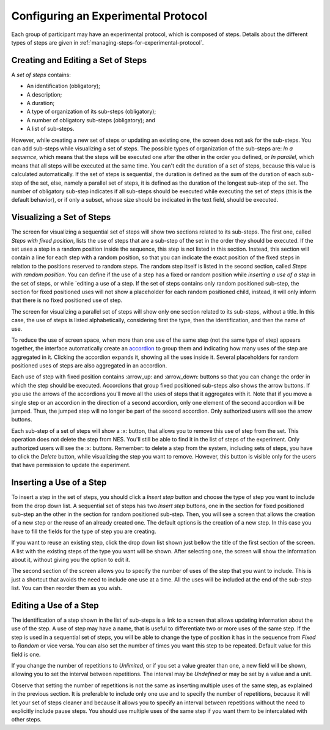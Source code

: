.. _configuring-an-experimental-protocol:

Configuring an Experimental Protocol
====================================

Each group of participant may have an experimental protocol, which is composed of steps. Details about the different types of steps are given in :ref:`managing-steps-for-experimental-protocol`.

.. _creating-and-editing-a-set-of-steps:

Creating and Editing a Set of Steps
-----------------------------------

A `set of steps` contains:

* An identification (obligatory);
* A description;
* A duration;
* A type of organization of its sub-steps (obligatory);
* A number of obligatory sub-steps (obligatory); and
* A list of sub-steps.

However, while creating a new set of steps or updating an existing one, the screen does not ask for the sub-steps. You can add sub-steps while visualizing a set of steps. The possible types of organization of the sub-steps are: `In a sequence`, which means that the steps will be executed one after the other in the order you defined, or `In parallel`, which means that all steps will be executed at the same time. You can't edit the duration of a set of steps, because this value is calculated automatically. If the set of steps is sequential, the duration is defined as the sum of the duration of each sub-step of the set, else, namely a parallel set of steps, it is defined as the duration of the longest sub-step of the set. The number of obligatory sub-step indicates if all sub-steps should be executed while executing the set of steps (this is the default behavior), or if only a subset, whose size should be indicated in the text field, should be executed.

.. image:: ../../_img/edit_set_of_steps.png

.. _visualizing-a-set-of-steps:

Visualizing a Set of Steps
--------------------------

The screen for visualizing a sequential set of steps will show two sections related to its sub-steps. The first one, called `Steps with fixed position`, lists the use of steps that are a sub-step of the set in the order they should be executed. If the set uses a step in a random position inside the sequence, this step is not listed in this section. Instead, this section will contain a line for each step with a random position, so that you can indicate the exact position of the fixed steps in relation to the positions reserved to random steps. The random step itself is listed in the second section, called `Steps with random position`. You can define if the use of a step has a fixed or random position while `inserting a use of a step` in the set of steps, or while `editing a use of a step. If the set of steps contains only random positioned sub-step, the section for fixed positioned uses will not show a placeholder for each random positioned child, instead, it will only inform that there is no fixed positioned use of step.

.. image:: ../../_img/view_set_of_steps.png

The screen for visualizing a parallel set of steps will show only one section related to its sub-steps, without a title. In this case, the use of steps is listed alphabetically, considering first the type, then the identification, and then the name of use.

To reduce the use of screen space, when more than one use of the same step (not the same type of step) appears together, the interface automatically create an `accordion <https://en.wikipedia.org/wiki/Accordion_(GUI)>`_ to group them and indicating how many uses of the step are aggregated in it. Clicking the accordion expands it, showing all the uses inside it. Several placeholders for random positioned uses of steps are also aggregated in an accordion.

.. image:: ../../_img/view_set_of_steps_with_expanded_accordions.png

Each use of step with fixed position contains :arrow_up: and :arrow_down: buttons so that you can change the order in which the step should be executed. Accordions that group fixed positioned sub-steps also shows the arrow buttons. If you use the arrows of the accordions you'll move all the uses of steps that it aggregates with it. Note that if you move a single step or an accordion in the direction of a second accordion, only one element of the second accordion will be jumped. Thus, the jumped step will no longer be part of the second accordion. Only authorized users will see the arrow buttons.

Each sub-step of a set of steps will show a :x: button, that allows you to remove this use of step from the set. This operation does not delete the step from NES. You'll still be able to find it in the list of steps of the experiment. Only authorized users will see the :x: buttons. Remember: to delete a step from the system, including sets of steps, you have to click the *Delete* button, while visualizing the step you want to remove. However, this button is visible only for the users that have permission to update the experiment.

.. inserting-a-use-of-a-step:

Inserting a Use of a Step
-------------------------

To insert a step in the set of steps, you should click a `Insert step` button and choose the type of step you want to include from the drop down list. A sequential set of steps has two `Insert step` buttons, one in the section for fixed positioned sub-step an the other in the section for random positioned sub-step. Then, you will see a screen that allows the creation of a new step or the reuse of an already created one. The default options is the creation of a new step. In this case you have to fill the fields for the type of step you are creating.

.. image:: ../../_img/insert_new_step.png

If you want to reuse an existing step, click the drop down list shown just bellow the title of the first section of the screen. A list with the existing steps of the type you want will be shown. After selecting one, the screen will show the information about it, without giving you the option to edit it.

.. image:: ../../_img/reuse_step.png

The second section of the screen allows you to specify the number of uses of the step that you want to include. This is just a shortcut that avoids the need to include one use at a time. All the uses will be included at the end of the sub-step list. You can then reorder them as you wish.

.. _editing-a-use-of-a-step:

Editing a Use of a Step
-----------------------

The identification of a step shown in the list of sub-steps is a link to a screen that allows updating information about the use of the step. A use of step may have a name, that is useful to differentiate two or more uses of the same step. If the step is used in a sequential set of steps, you will be able to change the type of position it has in the sequence from `Fixed` to `Random` or vice versa. You can also set the number of times you want this step to be repeated. Default value for this field is one.

.. image:: ../../_img/edit_use_of_step.png

If you change the number of repetitions to `Unlimited`, or if you set a value greater than one, a new field will be shown, allowing you to set the interval between repetitions. The interval may be `Undefined` or may be set by a value and a unit.

.. image:: ../../_img/edit_use_of_step_with_interval.png

Observe that setting the number of repetitions is not the same as inserting multiple uses of the same step, as explained in the previous section. It is preferable to include only one use and to specify the number of repetitions, because it will let your set of steps cleaner and because it allows you to specify an interval between repetitions without the need to explicitly include pause steps. You should use multiple uses of the same step if you want them to be intercalated with other steps.
